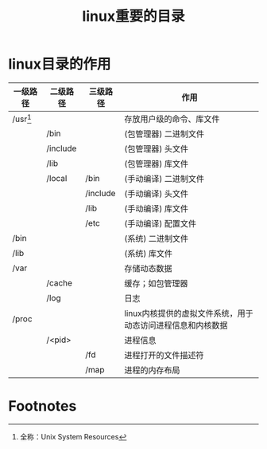 :PROPERTIES:
:ID:       7572251f-95e5-4c51-a7cd-93968faa6e39
:END:
#+title: linux重要的目录
#+filetags: linux

* linux目录的作用
| 一级路径   | 二级路径 | 三级路径 | 作用                                                        |
|------------+----------+----------+-------------------------------------------------------------|
| /usr[fn:1] |          |          | 存放用户级的命令、库文件                                    |
|            | /bin     |          | (包管理器) 二进制文件                                       |
|            | /include |          | (包管理器) 头文件                                           |
|            | /lib     |          | (包管理器) 库文件                                           |
|            | /local   | /bin     | (手动编译) 二进制文件                                       |
|            |          | /include | (手动编译) 头文件                                           |
|            |          | /lib     | (手动编译) 库文件                                           |
|            |          | /etc     | (手动编译) 配置文件                                         |
|------------+----------+----------+-------------------------------------------------------------|
| /bin       |          |          | (系统) 二进制文件                                           |
| /lib       |          |          | (系统) 库文件                                               |
|------------+----------+----------+-------------------------------------------------------------|
| /var       |          |          | 存储动态数据                                                |
|            | /cache   |          | 缓存；如包管理器                                            |
|            | /log     |          | 日志                                                        |
|------------+----------+----------+-------------------------------------------------------------|
| /proc      |          |          | linux内核提供的虚拟文件系统，用于动态访问进程信息和内核数据 |
|            | /<pid>   |          | 进程信息                                                    |
|            |          | /fd      | 进程打开的文件描述符                                        |
|            |          | /map     | 进程的内存布局                                              |

* Footnotes
[fn:1] 全称：Unix System Resources
